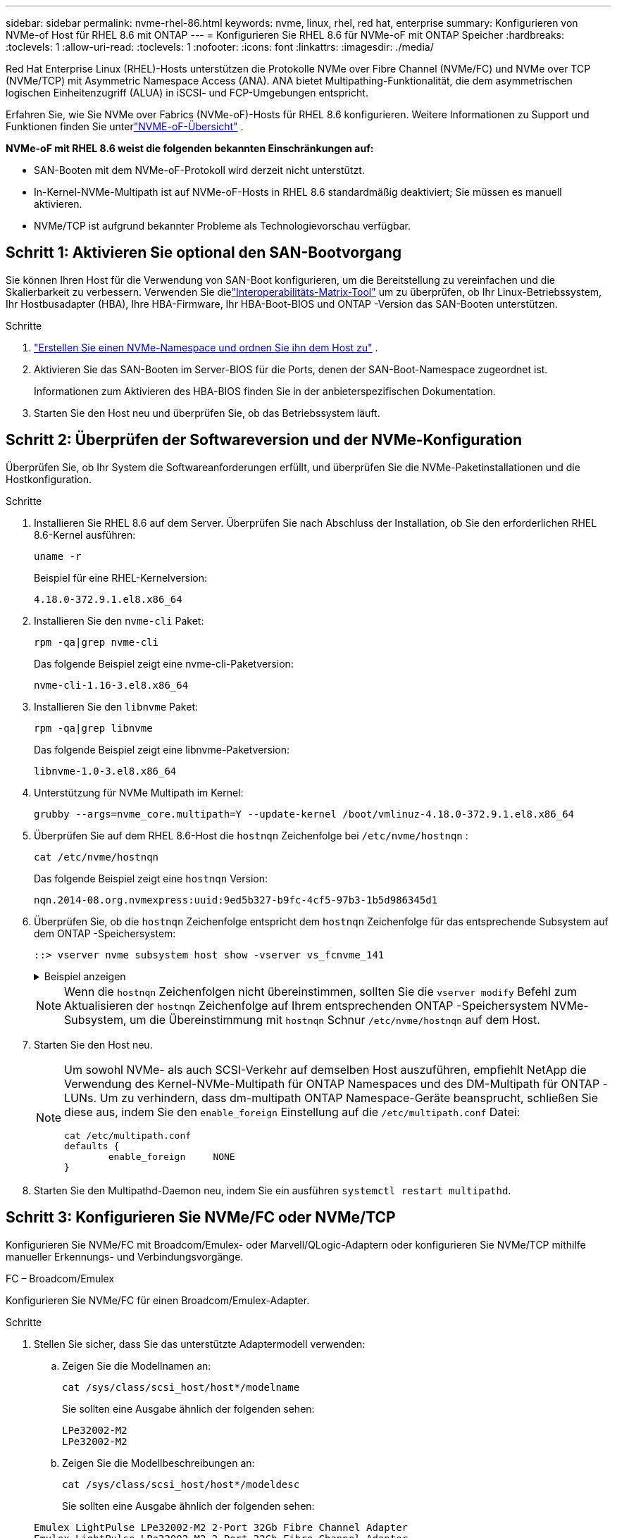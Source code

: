---
sidebar: sidebar 
permalink: nvme-rhel-86.html 
keywords: nvme, linux, rhel, red hat, enterprise 
summary: Konfigurieren von NVMe-of Host für RHEL 8.6 mit ONTAP 
---
= Konfigurieren Sie RHEL 8.6 für NVMe-oF mit ONTAP Speicher
:hardbreaks:
:toclevels: 1
:allow-uri-read: 
:toclevels: 1
:nofooter: 
:icons: font
:linkattrs: 
:imagesdir: ./media/


[role="lead"]
Red Hat Enterprise Linux (RHEL)-Hosts unterstützen die Protokolle NVMe over Fibre Channel (NVMe/FC) und NVMe over TCP (NVMe/TCP) mit Asymmetric Namespace Access (ANA).  ANA bietet Multipathing-Funktionalität, die dem asymmetrischen logischen Einheitenzugriff (ALUA) in iSCSI- und FCP-Umgebungen entspricht.

Erfahren Sie, wie Sie NVMe over Fabrics (NVMe-oF)-Hosts für RHEL 8.6 konfigurieren.  Weitere Informationen zu Support und Funktionen finden Sie unterlink:hu-nvme-index.html["NVME-oF-Übersicht"^] .

*NVMe-oF mit RHEL 8.6 weist die folgenden bekannten Einschränkungen auf:*

* SAN-Booten mit dem NVMe-oF-Protokoll wird derzeit nicht unterstützt.
* In-Kernel-NVMe-Multipath ist auf NVMe-oF-Hosts in RHEL 8.6 standardmäßig deaktiviert; Sie müssen es manuell aktivieren.
* NVMe/TCP ist aufgrund bekannter Probleme als Technologievorschau verfügbar.




== Schritt 1: Aktivieren Sie optional den SAN-Bootvorgang

Sie können Ihren Host für die Verwendung von SAN-Boot konfigurieren, um die Bereitstellung zu vereinfachen und die Skalierbarkeit zu verbessern. Verwenden Sie dielink:https://mysupport.netapp.com/matrix/#welcome["Interoperabilitäts-Matrix-Tool"^] um zu überprüfen, ob Ihr Linux-Betriebssystem, Ihr Hostbusadapter (HBA), Ihre HBA-Firmware, Ihr HBA-Boot-BIOS und ONTAP -Version das SAN-Booten unterstützen.

.Schritte
. https://docs.netapp.com/us-en/ontap/san-admin/create-nvme-namespace-subsystem-task.html["Erstellen Sie einen NVMe-Namespace und ordnen Sie ihn dem Host zu"^] .
. Aktivieren Sie das SAN-Booten im Server-BIOS für die Ports, denen der SAN-Boot-Namespace zugeordnet ist.
+
Informationen zum Aktivieren des HBA-BIOS finden Sie in der anbieterspezifischen Dokumentation.

. Starten Sie den Host neu und überprüfen Sie, ob das Betriebssystem läuft.




== Schritt 2: Überprüfen der Softwareversion und der NVMe-Konfiguration

Überprüfen Sie, ob Ihr System die Softwareanforderungen erfüllt, und überprüfen Sie die NVMe-Paketinstallationen und die Hostkonfiguration.

.Schritte
. Installieren Sie RHEL 8.6 auf dem Server.  Überprüfen Sie nach Abschluss der Installation, ob Sie den erforderlichen RHEL 8.6-Kernel ausführen:
+
[source, cli]
----
uname -r
----
+
Beispiel für eine RHEL-Kernelversion:

+
[listing]
----
4.18.0-372.9.1.el8.x86_64
----
. Installieren Sie den `nvme-cli` Paket:
+
[source, cli]
----
rpm -qa|grep nvme-cli
----
+
Das folgende Beispiel zeigt eine nvme-cli-Paketversion:

+
[listing]
----
nvme-cli-1.16-3.el8.x86_64
----
. Installieren Sie den `libnvme` Paket:
+
[source, cli]
----
rpm -qa|grep libnvme
----
+
Das folgende Beispiel zeigt eine libnvme-Paketversion:

+
[listing]
----
libnvme-1.0-3.el8.x86_64
----
. Unterstützung für NVMe Multipath im Kernel:
+
[source, cli]
----
grubby --args=nvme_core.multipath=Y --update-kernel /boot/vmlinuz-4.18.0-372.9.1.el8.x86_64
----
. Überprüfen Sie auf dem RHEL 8.6-Host die `hostnqn` Zeichenfolge bei `/etc/nvme/hostnqn` :
+
[source, cli]
----
cat /etc/nvme/hostnqn
----
+
Das folgende Beispiel zeigt eine  `hostnqn` Version:

+
[listing]
----
nqn.2014-08.org.nvmexpress:uuid:9ed5b327-b9fc-4cf5-97b3-1b5d986345d1
----
. Überprüfen Sie, ob die `hostnqn` Zeichenfolge entspricht dem `hostnqn` Zeichenfolge für das entsprechende Subsystem auf dem ONTAP -Speichersystem:
+
[source, cli]
----
::> vserver nvme subsystem host show -vserver vs_fcnvme_141
----
+
.Beispiel anzeigen
[%collapsible]
====
[listing]
----
Vserver     Subsystem          Host NQN
----------- --------------- ----------------------------------------------------------
vs_fcnvme_141   nvme_141_1    nqn.2014-08.org.nvmexpress:uuid:9ed5b327-b9fc-4cf5-97b3-1b5d986345d1
----
====
+

NOTE: Wenn die `hostnqn` Zeichenfolgen nicht übereinstimmen, sollten Sie die `vserver modify` Befehl zum Aktualisieren der `hostnqn` Zeichenfolge auf Ihrem entsprechenden ONTAP -Speichersystem NVMe-Subsystem, um die Übereinstimmung mit `hostnqn` Schnur `/etc/nvme/hostnqn` auf dem Host.

. Starten Sie den Host neu.
+
[NOTE]
====
Um sowohl NVMe- als auch SCSI-Verkehr auf demselben Host auszuführen, empfiehlt NetApp die Verwendung des Kernel-NVMe-Multipath für ONTAP Namespaces und des DM-Multipath für ONTAP -LUNs.  Um zu verhindern, dass dm-multipath ONTAP Namespace-Geräte beansprucht, schließen Sie diese aus, indem Sie den `enable_foreign` Einstellung auf die `/etc/multipath.conf` Datei:

[source, cli]
----
cat /etc/multipath.conf
defaults {
        enable_foreign     NONE
}
----
====
. Starten Sie den Multipathd-Daemon neu, indem Sie ein ausführen `systemctl restart multipathd`.




== Schritt 3: Konfigurieren Sie NVMe/FC oder NVMe/TCP

Konfigurieren Sie NVMe/FC mit Broadcom/Emulex- oder Marvell/QLogic-Adaptern oder konfigurieren Sie NVMe/TCP mithilfe manueller Erkennungs- und Verbindungsvorgänge.

[role="tabbed-block"]
====
.FC – Broadcom/Emulex
--
Konfigurieren Sie NVMe/FC für einen Broadcom/Emulex-Adapter.

.Schritte
. Stellen Sie sicher, dass Sie das unterstützte Adaptermodell verwenden:
+
.. Zeigen Sie die Modellnamen an:
+
[source, cli]
----
cat /sys/class/scsi_host/host*/modelname
----
+
Sie sollten eine Ausgabe ähnlich der folgenden sehen:

+
[listing]
----
LPe32002-M2
LPe32002-M2
----
.. Zeigen Sie die Modellbeschreibungen an:
+
[source, cli]
----
cat /sys/class/scsi_host/host*/modeldesc
----
+
Sie sollten eine Ausgabe ähnlich der folgenden sehen:

+
[listing]
----
Emulex LightPulse LPe32002-M2 2-Port 32Gb Fibre Channel Adapter
Emulex LightPulse LPe32002-M2 2-Port 32Gb Fibre Channel Adapter
----


. Vergewissern Sie sich, dass Sie das empfohlene Broadcom verwenden `lpfc` Firmware und Inbox-Treiber:
+
.. Anzeige der Firmware-Version:
+
[source, cli]
----
cat /sys/class/scsi_host/host*/fwrev
----
+
Der Befehl gibt die Firmware-Versionen zurück:

+
[listing]
----
12.8.351.47, sli-4:2:c
12.8.351.47, sli-4:2:c
----
.. Zeigen Sie die Posteingangstreiberversion an:
+
[source, cli]
----
cat /sys/module/lpfc/version
----
+
Das folgende Beispiel zeigt eine Treiberversion:

+
[listing]
----
0:14.0.0.4
----
+
Die aktuelle Liste der unterstützten Adaptertreiber- und Firmware-Versionen finden Sie im link:https://mysupport.netapp.com/matrix/["Interoperabilitäts-Matrix-Tool"^].



. Verifizieren Sie das `lpfc_enable_fc4_type` Ist auf festgelegt `3`:
+
[source, cli]
----
cat /sys/module/lpfc/parameters/lpfc_enable_fc4_type
----
. Vergewissern Sie sich, dass Sie Ihre Initiator-Ports anzeigen können:
+
[source, cli]
----
cat /sys/class/fc_host/host*/port_name
----
+
Sie sollten eine Ausgabe ähnlich der folgenden sehen:

+
[listing]
----
0x100000109b1c1204
0x100000109b1c1205
----
. Überprüfen Sie, ob Ihre Initiator-Ports online sind:
+
[source, cli]
----
cat /sys/class/fc_host/host*/port_state
----
+
Die folgende Ausgabe sollte angezeigt werden:

+
[listing]
----
Online
Online
----
. Vergewissern Sie sich, dass die NVMe/FC-Initiator-Ports aktiviert sind und die Ziel-Ports sichtbar sind:
+
[source, cli]
----
cat /sys/class/scsi_host/host*/nvme_info
----
+
.Beispiel anzeigen
[%collapsible]
=====
[listing, subs="+quotes"]
----
NVME Initiator Enabled
XRI Dist lpfc0 Total 6144 IO 5894 ELS 250
NVME LPORT lpfc0 WWPN x100000109b1c1204 WWNN x200000109b1c1204 DID x011d00 *ONLINE*
NVME RPORT WWPN x203800a098dfdd91 WWNN x203700a098dfdd91 DID x010c07 *TARGET DISCSRVC ONLINE*
NVME RPORT WWPN x203900a098dfdd91 WWNN x203700a098dfdd91 DID x011507 *TARGET DISCSRVC ONLINE*

NVME Statistics
LS: Xmt 0000000f78 Cmpl 0000000f78 Abort 00000000
LS XMIT: Err 00000000 CMPL: xb 00000000 Err 00000000
Total FCP Cmpl 000000002fe29bba Issue 000000002fe29bc4 OutIO 000000000000000a
abort 00001bc7 noxri 00000000 nondlp 00000000 qdepth 00000000 wqerr 00000000 err 00000000
FCP CMPL: xb 00001e15 Err 0000d906

NVME Initiator Enabled
XRI Dist lpfc1 Total 6144 IO 5894 ELS 250
NVME LPORT lpfc1 WWPN x100000109b1c1205 WWNN x200000109b1c1205 DID x011900 *ONLINE*
NVME RPORT WWPN x203d00a098dfdd91 WWNN x203700a098dfdd91 DID x010007 *TARGET DISCSRVC ONLINE*
NVME RPORT WWPN x203a00a098dfdd91 WWNN x203700a098dfdd91 DID x012a07 *TARGET DISCSRVC ONLINE*

NVME Statistics
LS: Xmt 0000000fa8 Cmpl 0000000fa8 Abort 00000000
LS XMIT: Err 00000000 CMPL: xb 00000000 Err 00000000
Total FCP Cmpl 000000002e14f170 Issue 000000002e14f17a OutIO 000000000000000a
abort 000016bb noxri 00000000 nondlp 00000000 qdepth 00000000 wqerr 00000000 err 00000000
FCP CMPL: xb 00001f50 Err 0000d9f8
----
=====


--
.FC – Marvell/QLogic
--
Konfigurieren Sie NVMe/FC für einen Marvell/QLogic-Adapter.

.Schritte
. Stellen Sie sicher, dass Sie das unterstützte Adaptermodell sowie die unterstützten Treiber- und Firmware-Versionen verwenden:
+
[source, cli]
----
cat /sys/class/fc_host/host*/symbolic_name
----
+
Sie sollten eine Ausgabe ähnlich der folgenden sehen:

+
[listing]
----
QLE2742 FW:v9.06.02 DVR:v10.02.00.200-k
QLE2742 FW:v9.06.02 DVR:v10.02.00.200-k
----
. Verifizieren Sie das `ql2xnvmeenable` Ist festgelegt. Dadurch kann der Marvell Adapter als NVMe/FC-Initiator verwendet werden:
+
[source, cli]
----
cat /sys/module/qla2xxx/parameters/ql2xnvmeenable
----
+
Die erwartete Ausgabe ist 1.



--
.TCP
--
Das NVMe/TCP-Protokoll unterstützt den automatischen Verbindungsvorgang nicht.  Stattdessen können Sie die NVMe/TCP-Subsysteme und Namespaces ermitteln, indem Sie den NVMe/TCP `connect` oder `connect-all` Vorgänge manuell ausführen.

.Schritte
. Überprüfen Sie, ob der Initiator-Port die Daten der Erkennungsprotokollseite über die unterstützten NVMe/TCP-LIFs abrufen kann:
+
[source, cli]
----
nvme discover -t tcp -w host-traddr -a traddr
----
+
.Beispiel anzeigen
[%collapsible]
=====
[listing, subs="+quotes"]
----
nvme discover -t tcp -w 192.168.1.8 -a 192.168.1.51

Discovery Log Number of Records 10, Generation counter 119
=====Discovery Log Entry 0======
trtype: tcp
adrfam: ipv4
subtype: *nvme subsystem*
treq: not specified
portid: 0
trsvcid: 4420
subnqn: nqn.1992-08.com.netapp:sn.56e362e9bb4f11ebbaded039ea165abc:subsystem.nvme_118_tcp_1
traddr: 192.168.2.56
sectype: none
=====Discovery Log Entry 1======
trtype: tcp
adrfam: ipv4
subtype: *nvme subsystem*
treq: not specified
portid: 1
trsvcid: 4420
subnqn: nqn.1992-08.com.netapp:sn.56e362e9bb4f11ebbaded039ea165abc:subsystem.nvme_118_tcp_1
traddr: 192.168.1.51
sectype: none
=====Discovery Log Entry 2======
trtype: tcp
adrfam: ipv4
subtype: *nvme subsystem*
treq: not specified
portid: 0
trsvcid: 4420
subnqn: nqn.1992-08.com.netapp:sn.56e362e9bb4f11ebbaded039ea165abc:subsystem.nvme_118_tcp_2
traddr: 192.168.2.56
sectype: none
----
=====
. Vergewissern Sie sich, dass die anderen LIF-Kombinationen des NVMe/TCP-Initiators die Daten der Erkennungsprotokollseite erfolgreich abrufen können:
+
[source, cli]
----
nvme discover -t tcp -w host-traddr -a traddr
----
+
.Beispiel anzeigen
[%collapsible]
=====
[listing, subs="+quotes"]
----
nvme discover -t tcp -w 192.168.1.8 -a 192.168.1.51
nvme discover -t tcp -w 192.168.1.8 -a 192.168.1.52
nvme discover -t tcp -w 192.168.2.9 -a 192.168.2.56
nvme discover -t tcp -w 192.168.2.9 -a 192.168.2.57
----
=====
. Führen Sie die aus `nvme connect-all` Befehl über alle unterstützten NVMe/TCP Initiator-Ziel-LIFs der Nodes hinweg:
+
[source, cli]
----
nvme connect-all -t tcp -w host-traddr -a traddr -1 1800
----
+
.Beispiel anzeigen
[%collapsible]
=====
[listing, subs="+quotes"]
----
nvme connect-all -t tcp -w 192.168.1.8 -a 192.168.1.51 -l 1800
nvme connect-all -t tcp -w 192.168.1.8 -a 192.168.1.52 -l 1800
nvme connect-all -t tcp -w 192.168.2.9 -a 192.168.2.56 -l 1800
nvme connect-all -t tcp -w 192.168.2.9 -a 192.168.2.57 -l 1800
----
=====


--
====


== Schritt 4: Optional 1 MB I/O für NVMe/FC aktivieren

ONTAP meldet in den Identify Controller-Daten eine maximale Datenübertragungsgröße (MDTS) von 8.  Dies bedeutet, dass die maximale E/A-Anforderungsgröße bis zu 1 MB betragen kann.  Um E/A-Anfragen der Größe 1 MB für einen Broadcom NVMe/FC-Host auszugeben, sollten Sie die `lpfc` Wert des `lpfc_sg_seg_cnt` Parameter vom Standardwert 64 auf 256.


NOTE: Diese Schritte gelten nicht für Qlogic NVMe/FC-Hosts.

.Schritte
. Setzen Sie den `lpfc_sg_seg_cnt` Parameter auf 256:
+
[source, cli]
----
cat /etc/modprobe.d/lpfc.conf
----
+
Sie sollten eine Ausgabe ähnlich dem folgenden Beispiel sehen:

+
[listing]
----
options lpfc lpfc_sg_seg_cnt=256
----
. Führen Sie den Befehl aus `dracut -f`, und starten Sie den Host neu.
. Stellen Sie sicher, dass der Wert für `lpfc_sg_seg_cnt` 256 lautet:
+
[source, cli]
----
cat /sys/module/lpfc/parameters/lpfc_sg_seg_cnt
----




== Schritt 5: NVMe-oF validieren

Vergewissern Sie sich, dass der in-Kernel-Multipath-Status, der ANA-Status und die ONTAP-Namespaces für die NVMe-of-Konfiguration richtig sind.

.Schritte
. Vergewissern Sie sich, dass das in-Kernel NVMe Multipath aktiviert ist:
+
[source, cli]
----
cat /sys/module/nvme_core/parameters/multipath
----
+
Die folgende Ausgabe sollte angezeigt werden:

+
[listing]
----
Y
----
. Vergewissern Sie sich, dass die entsprechenden NVMe-of-Einstellungen (z. B. auf NetApp ONTAP-Controller gesetzt auf Modell und Load-Balancing-IOpolicy auf Round-Robin eingestellt) für die jeweiligen ONTAP-Namespaces den Host korrekt widerspiegeln:
+
.. Zeigen Sie die Subsysteme an:
+
[source, cli]
----
cat /sys/class/nvme-subsystem/nvme-subsys*/model
----
+
Die folgende Ausgabe sollte angezeigt werden:

+
[listing]
----
NetApp ONTAP Controller
NetApp ONTAP Controller
----
.. Zeigen Sie die Richtlinie an:
+
[source, cli]
----
cat /sys/class/nvme-subsystem/nvme-subsys*/iopolicy
----
+
Die folgende Ausgabe sollte angezeigt werden:

+
[listing]
----
round-robin
round-robin
----


. Überprüfen Sie, ob die Namespaces auf dem Host erstellt und richtig erkannt wurden:
+
[source, cli]
----
nvme list
----
+
.Beispiel anzeigen
[%collapsible]
====
[listing]
----
Node         SN                   Model
---------------------------------------------------------
/dev/nvme4n1 81Ix2BVuekWcAAAAAAAB	NetApp ONTAP Controller


Namespace Usage    Format             FW             Rev
-----------------------------------------------------------
1                 21.47 GB / 21.47 GB	4 KiB + 0 B   FFFFFFFF
----
====
. Überprüfen Sie, ob der Controller-Status jedes Pfads aktiv ist und den korrekten ANA-Status aufweist:
+
[source, cli]
----
nvme list-subsys /dev/nvme1n1
----
+
.Beispiel anzeigen
[%collapsible]
====
[listing, subs="+quotes"]
----
nvme-subsys1 - nvme-subsys0 - NQN=nqn.1992-08.com.netapp:sn.5f5f2c4aa73b11e9967e00a098df41bd:subsystem.nvme_141_1
\
+- nvme0 fc traddr=nn-0x203700a098dfdd91:pn-0x203800a098dfdd91 host_traddr=nn-0x200000109b1c1204:pn-0x100000109b1c1204 *live inaccessible*
+- nvme1 fc traddr=nn-0x203700a098dfdd91:pn-0x203900a098dfdd91 host_traddr=nn-0x200000109b1c1204:pn-0x100000109b1c1204 *live inaccessible*
+- nvme2 fc traddr=nn-0x203700a098dfdd91:pn-0x203a00a098dfdd91 host_traddr=nn-0x200000109b1c1205:pn-0x100000109b1c1205 *live optimized*
+- nvme3 fc traddr=nn-0x203700a098dfdd91:pn-0x203d00a098dfdd91 host_traddr=nn-0x200000109b1c1205:pn-0x100000109b1c1205 *live optimized*
----
====
. Vergewissern Sie sich, dass das NetApp Plug-in für jedes ONTAP Namespace-Gerät die richtigen Werte anzeigt:
+
[role="tabbed-block"]
====
.Spalte
--
[source, cli]
----
nvme netapp ontapdevices -o column
----
.Beispiel anzeigen
[%collapsible]
=====
[listing, subs="+quotes"]
----
Device       Vserver          Namespace Path
---------    -------          --------------------------------------------------
/dev/nvme0n1 vs_fcnvme_141    /vol/fcnvme_141_vol_1_1_0/fcnvme_141_ns

NSID  UUID                                   Size
----  ------------------------------         ------
1     72b887b1-5fb6-47b8-be0b-33326e2542e2  85.90GB
----
=====
--
.JSON
--
[source, cli]
----
nvme netapp ontapdevices -o json
----
.Beispiel anzeigen
[%collapsible]
=====
[listing, subs="+quotes"]
----
{
"ONTAPdevices" : [
    {
        "Device" : "/dev/nvme0n1",
        "Vserver" : "vs_fcnvme_141",
        "Namespace_Path" : "/vol/fcnvme_141_vol_1_1_0/fcnvme_141_ns",
        "NSID" : 1,
        "UUID" : "72b887b1-5fb6-47b8-be0b-33326e2542e2",
        "Size" : "85.90GB",
        "LBA_Data_Size" : 4096,
        "Namespace_Size" : 20971520
    }
  ]
}
----
=====
--
====




== Schritt 6: Überprüfen Sie die bekannten Probleme

Dies sind die bekannten Probleme:

[cols="20,40,40"]
|===
| NetApp Bug ID | Titel | Beschreibung 


| link:https://mysupport.netapp.com/site/bugs-online/product/HOSTUTILITIES/BURT/1479047["1479047"] | RHEL 8.7 NVMe-oF-Hosts erstellen doppelte Persistent Discovery Controller (PDCs) | Auf NVMe-oF-Hosts können Sie den Befehl „nvme discover -p“ verwenden, um PDCs zu erstellen.  Wenn dieser Befehl verwendet wird, sollte nur ein PDC pro Initiator-Ziel-Kombination erstellt werden.  Wenn Sie jedoch RHEL 8.8 auf einem NVMe-oF-Host ausführen, wird bei jeder Ausführung von „nvme discover -p“ ein doppelter PDC erstellt.  Dies führt zu einer unnötigen Nutzung von Ressourcen sowohl auf dem Host als auch auf dem Ziel. 
|===